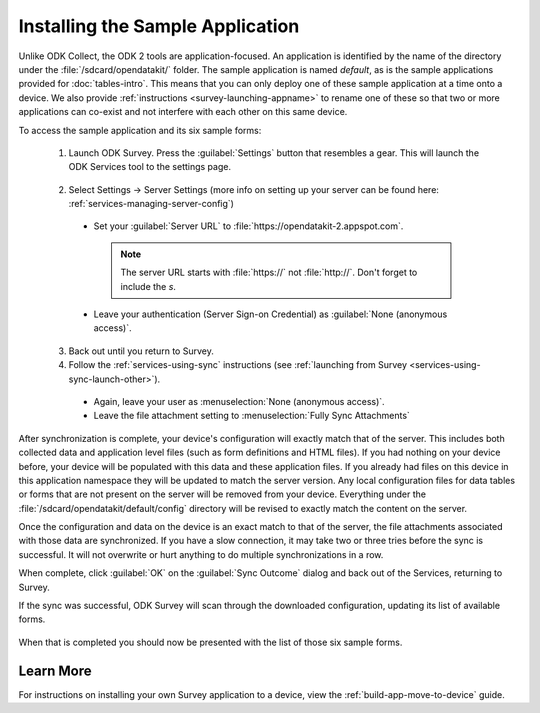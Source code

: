 Installing the Sample Application
====================================

.. _survey-sample-app-install:

Unlike ODK Collect, the ODK 2 tools are application-focused. An application is identified by the name of the directory under the :file:`/sdcard/opendatakit/` folder. The sample application is named *default*, as is the sample applications provided for :doc:`tables-intro`. This means that you can only deploy one of these sample application at a time onto a device. We also provide :ref:`instructions <survey-launching-appname>` to rename one of these so that two or more applications can co-exist and not interfere with each other on this same device.

To access the sample application and its six sample forms:

  1. Launch ODK Survey. Press the :guilabel:`Settings` button that resembles a gear. This will launch the ODK Services tool to the settings page.

    .. image:: /img/survey-sample-app/survey-settings-button.*
      :alt: Survey Setting Button
      :class: device-screen-vertical

  2. Select Settings -> Server Settings (more info on setting up your server can be found here: :ref:`services-managing-server-config`)

    - Set your :guilabel:`Server URL` to :file:`https://opendatakit-2.appspot.com`.

      .. note::

        The server URL starts with :file:`https://` not :file:`http://`. Don't forget to include the *s*.

    - Leave your authentication (Server Sign-on Credential) as :guilabel:`None (anonymous access)`.

  3. Back out until you return to Survey.
  4. Follow the :ref:`services-using-sync` instructions (see :ref:`launching from Survey <services-using-sync-launch-other>`).

    - Again, leave your user as :menuselection:`None (anonymous access)`.
    - Leave the file attachment setting to :menuselection:`Fully Sync Attachments`

After synchronization is complete, your device's configuration will exactly match that of the server. This includes both collected data and application level files (such as form definitions and HTML files). If you had nothing on your device before, your device will be populated with this data and these application files. If you already had files on this device in this application namespace they will be updated to match the server version. Any local configuration files for data tables or forms that are not present on the server will be removed from your device. Everything under the :file:`/sdcard/opendatakit/default/config` directory will be revised to exactly match the content on the server.

Once the configuration and data on the device is an exact match to that of the server, the file attachments associated with those data are synchronized. If you have a slow connection, it may take two or three tries before the sync is successful. It will not overwrite or hurt anything to do multiple synchronizations in a row.

When complete, click :guilabel:`OK` on the :guilabel:`Sync Outcome` dialog and back out of the Services, returning to Survey.

If the sync was successful, ODK Survey will scan through the downloaded configuration, updating its list of available forms.

  .. image:: /img/survey-sample-app/survey-scanning.*
    :alt: Survey Scanning Form Definitions
    :class: device-screen-vertical

When that is completed you should now be presented with the list of those six sample forms.

.. _survey-sample-app-installing-learn-more:

Learn More
~~~~~~~~~~~~~~~~~~~~

For instructions on installing your own Survey application to a device, view the :ref:`build-app-move-to-device` guide.

